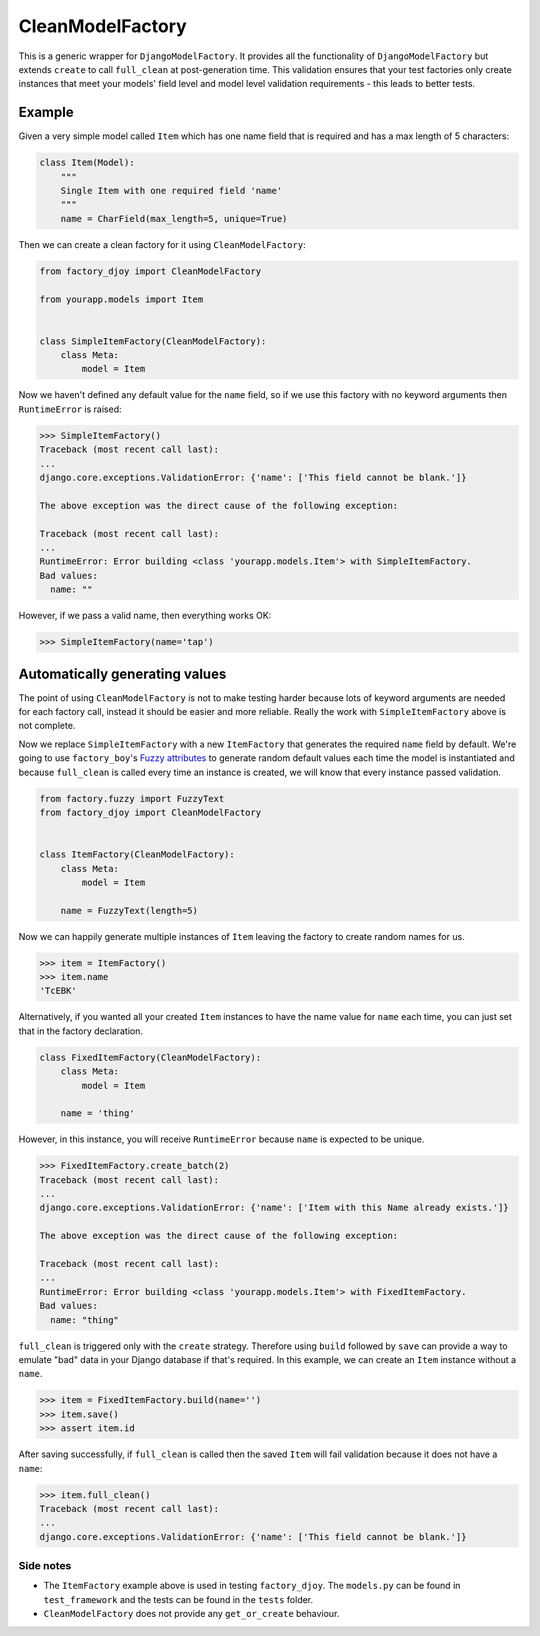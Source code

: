 CleanModelFactory
:::::::::::::::::

This is a generic wrapper for ``DjangoModelFactory``. It provides all the
functionality of ``DjangoModelFactory`` but extends ``create`` to call
``full_clean`` at post-generation time. This validation ensures that your test
factories only create instances that meet your models' field level and model
level validation requirements - this leads to better tests.

Example
.......

Given a very simple model called ``Item`` which has one name field that is
required and has a max length of 5 characters:

.. code-block:: python

    class Item(Model):
        """
        Single Item with one required field 'name'
        """
        name = CharField(max_length=5, unique=True)

Then we can create a clean factory for it using ``CleanModelFactory``:

.. code-block:: python

    from factory_djoy import CleanModelFactory

    from yourapp.models import Item


    class SimpleItemFactory(CleanModelFactory):
        class Meta:
            model = Item

Now we haven't defined any default value for the ``name`` field, so if we use
this factory with no keyword arguments then ``RuntimeError`` is raised:

.. code-block:: python

    >>> SimpleItemFactory()
    Traceback (most recent call last):
    ...
    django.core.exceptions.ValidationError: {'name': ['This field cannot be blank.']}

    The above exception was the direct cause of the following exception:

    Traceback (most recent call last):
    ...
    RuntimeError: Error building <class 'yourapp.models.Item'> with SimpleItemFactory.
    Bad values:
      name: ""

However, if we pass a valid name, then everything works OK:

.. code-block:: python

    >>> SimpleItemFactory(name='tap')

Automatically generating values
...............................

The point of using ``CleanModelFactory`` is not to make testing harder because
lots of keyword arguments are needed for each factory call, instead it should
be easier and more reliable. Really the work with ``SimpleItemFactory`` above
is not complete.

Now we replace ``SimpleItemFactory`` with a new ``ItemFactory`` that generates
the required ``name`` field by default. We're going to use ``factory_boy``'s
`Fuzzy attributes <http://factoryboy.readthedocs.io/en/latest/fuzzy.html>`_ to
generate random default values each time the model is instantiated and because
``full_clean`` is called every time an instance is created, we will know that
every instance passed validation.

.. code-block:: python

    from factory.fuzzy import FuzzyText
    from factory_djoy import CleanModelFactory


    class ItemFactory(CleanModelFactory):
        class Meta:
            model = Item

        name = FuzzyText(length=5)

Now we can happily generate multiple instances of ``Item`` leaving the factory
to create random names for us.

.. code-block:: python

    >>> item = ItemFactory()
    >>> item.name
    'TcEBK'

Alternatively, if you wanted all your created ``Item`` instances to have the
name value for ``name`` each time, you can just set that in the factory
declaration.

.. code-block:: python

    class FixedItemFactory(CleanModelFactory):
        class Meta:
            model = Item

        name = 'thing'

However, in this instance, you will receive ``RuntimeError`` because
``name`` is expected to be unique.

.. code-block:: python

    >>> FixedItemFactory.create_batch(2)
    Traceback (most recent call last):
    ...
    django.core.exceptions.ValidationError: {'name': ['Item with this Name already exists.']}

    The above exception was the direct cause of the following exception:

    Traceback (most recent call last):
    ...
    RuntimeError: Error building <class 'yourapp.models.Item'> with FixedItemFactory.
    Bad values:
      name: "thing"

``full_clean`` is triggered only with the ``create`` strategy. Therefore using
``build`` followed by ``save`` can provide a way to emulate "bad" data in your
Django database if that's required. In this example, we can create an ``Item``
instance without a ``name``.

.. code-block:: python

    >>> item = FixedItemFactory.build(name='')
    >>> item.save()
    >>> assert item.id

After saving successfully, if ``full_clean`` is called then the saved ``Item``
will fail validation because it does not have a ``name``:

.. code-block:: python

    >>> item.full_clean()
    Traceback (most recent call last):
    ...
    django.core.exceptions.ValidationError: {'name': ['This field cannot be blank.']}

Side notes
++++++++++

* The ``ItemFactory`` example above is used in testing ``factory_djoy``. The
  ``models.py`` can be found in ``test_framework`` and the tests can be found
  in the ``tests`` folder.

* ``CleanModelFactory`` does not provide any ``get_or_create`` behaviour.

